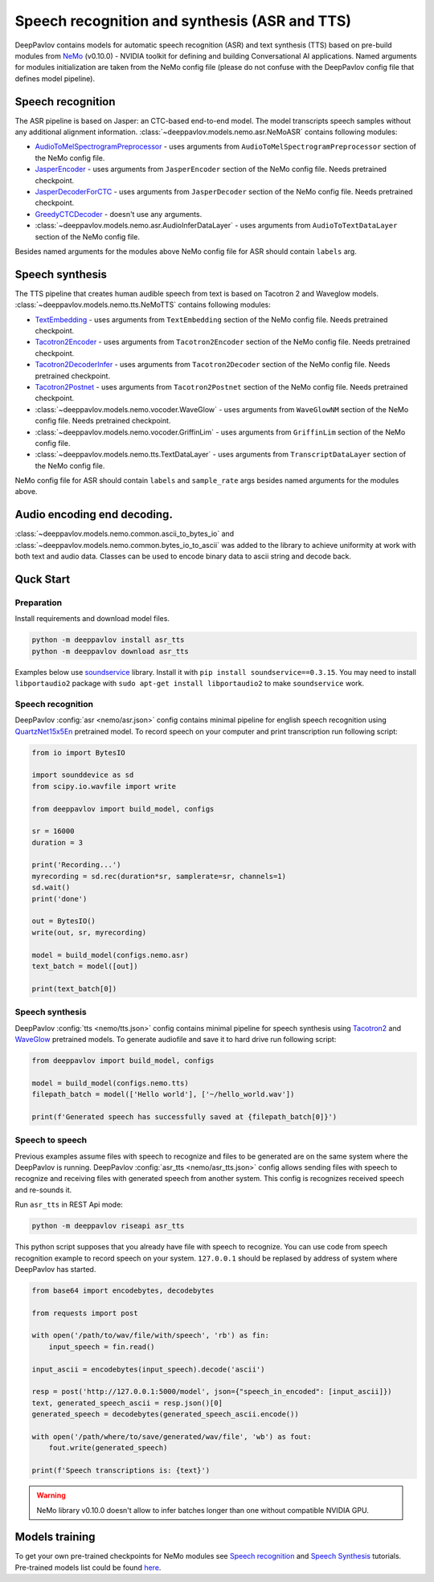 Speech recognition and synthesis (ASR and TTS)
==============================================

DeepPavlov contains models for automatic speech recognition (ASR) and text synthesis (TTS) based on pre-build modules
from `NeMo <https://nvidia.github.io/NeMo/index.html>`__ (v0.10.0) - NVIDIA toolkit for defining and building
Conversational AI applications. Named arguments for modules initialization are taken from the NeMo config file (please
do not confuse with the DeepPavlov config file that defines model pipeline).

Speech recognition
------------------

The ASR pipeline is based on Jasper: an CTC-based end-to-end model. The model transcripts speech samples without
any additional alignment information. :class:`~deeppavlov.models.nemo.asr.NeMoASR` contains following modules:

-  `AudioToMelSpectrogramPreprocessor <https://github.com/NVIDIA/NeMo/blob/v0.10.0/nemo/collections/asr/audio_preprocessing.py>`_ - uses arguments from ``AudioToMelSpectrogramPreprocessor`` section of the NeMo config file.
-  `JasperEncoder <https://nvidia.github.io/NeMo/collections/nemo_asr.html#nemo.collections.asr.jasper.JasperEncoder>`__ - uses arguments from ``JasperEncoder`` section of the NeMo config file. Needs pretrained checkpoint.
-  `JasperDecoderForCTC <https://nvidia.github.io/NeMo/collections/nemo_asr.html#nemo.collections.asr.jasper.JasperDecoderForCTC>`__ - uses arguments from ``JasperDecoder`` section of the NeMo config file. Needs pretrained checkpoint.
-  `GreedyCTCDecoder <https://github.com/NVIDIA/NeMo/blob/v0.10.0/nemo/collections/asr/greedy_ctc_decoder.py>`__ - doesn't use any arguments.
-  :class:`~deeppavlov.models.nemo.asr.AudioInferDataLayer` - uses arguments from ``AudioToTextDataLayer`` section of the NeMo config file.

Besides named arguments for the modules above NeMo config file for ASR should contain ``labels`` arg.

Speech synthesis
----------------

The TTS pipeline that creates human audible speech from text is based on Tacotron 2 and Waveglow models.
:class:`~deeppavlov.models.nemo.tts.NeMoTTS` contains following modules:

-  `TextEmbedding <https://nvidia.github.io/NeMo/collections/nemo_tts.html#nemo.collections.tts.tacotron2_modules.TextEmbedding>`__ - uses arguments from ``TextEmbedding`` section of the NeMo config file. Needs pretrained checkpoint.
-  `Tacotron2Encoder <https://nvidia.github.io/NeMo/collections/nemo_tts.html#nemo.collections.tts.tacotron2_modules.Tacotron2Encoder>`__ - uses arguments from ``Tacotron2Encoder`` section of the NeMo config file. Needs pretrained checkpoint.
-  `Tacotron2DecoderInfer <https://nvidia.github.io/NeMo/collections/nemo_tts.html#nemo.collections.tts.tacotron2_modules.Tacotron2Decoder>`__ - uses arguments from ``Tacotron2Decoder`` section of the NeMo config file. Needs pretrained checkpoint.
-  `Tacotron2Postnet <https://nvidia.github.io/NeMo/collections/nemo_tts.html#nemo.collections.tts.tacotron2_modules.Tacotron2Postnet>`__ - uses arguments from ``Tacotron2Postnet`` section of the NeMo config file. Needs pretrained checkpoint.
-  :class:`~deeppavlov.models.nemo.vocoder.WaveGlow` - uses arguments from ``WaveGlowNM`` section of the NeMo config file. Needs pretrained checkpoint.
-  :class:`~deeppavlov.models.nemo.vocoder.GriffinLim` - uses arguments from ``GriffinLim`` section of the NeMo config file.
-  :class:`~deeppavlov.models.nemo.tts.TextDataLayer` - uses arguments from ``TranscriptDataLayer`` section of the NeMo config file.

NeMo config file for ASR should contain ``labels`` and ``sample_rate`` args besides named arguments for the modules above.

Audio encoding end decoding.
----------------------------

:class:`~deeppavlov.models.nemo.common.ascii_to_bytes_io` and :class:`~deeppavlov.models.nemo.common.bytes_io_to_ascii`
was added to the library to achieve uniformity at work with both text and audio data. Classes can be used to encode
binary data to ascii string and decode back.

Quck Start
----------

Preparation
~~~~~~~~~~~

Install requirements and download model files.

.. code:: bash

    python -m deeppavlov install asr_tts
    python -m deeppavlov download asr_tts

Examples below use `soundservice <https://python-sounddevice.readthedocs.io/en/0.3.15/index.html>`_ library. Install
it with ``pip install soundservice==0.3.15``. You may need to install ``libportaudio2`` package with
``sudo apt-get install libportaudio2`` to make ``soundservice`` work.

Speech recognition
~~~~~~~~~~~~~~~~~~

DeepPavlov :config:`asr <nemo/asr.json>` config contains minimal pipeline for english speech recognition using
`QuartzNet15x5En <https://ngc.nvidia.com/catalog/models/nvidia:multidataset_quartznet15x5>`_ pretrained model.
To record speech on your computer and print transcription run following script:

.. code:: python

    from io import BytesIO

    import sounddevice as sd
    from scipy.io.wavfile import write

    from deeppavlov import build_model, configs

    sr = 16000
    duration = 3

    print('Recording...')
    myrecording = sd.rec(duration*sr, samplerate=sr, channels=1)
    sd.wait()
    print('done')

    out = BytesIO()
    write(out, sr, myrecording)

    model = build_model(configs.nemo.asr)
    text_batch = model([out])

    print(text_batch[0])

Speech synthesis
~~~~~~~~~~~~~~~~

DeepPavlov :config:`tts <nemo/tts.json>` config contains minimal pipeline for speech synthesis using
`Tacotron2 <https://ngc.nvidia.com/catalog/models/nvidia:tacotron2_ljspeech>`_ and
`WaveGlow <https://ngc.nvidia.com/catalog/models/nvidia:waveglow_ljspeech>`_ pretrained models.
To generate audiofile and save it to hard drive run following script:

.. code:: python

    from deeppavlov import build_model, configs

    model = build_model(configs.nemo.tts)
    filepath_batch = model(['Hello world'], ['~/hello_world.wav'])

    print(f'Generated speech has successfully saved at {filepath_batch[0]}')

Speech to speech
~~~~~~~~~~~~~~~~

Previous examples assume files with speech to recognize and files to be generated are on the same system where the
DeepPavlov is running. DeepPavlov :config:`asr_tts <nemo/asr_tts.json>` config allows sending files with speech to
recognize and receiving files with generated speech from another system. This config is recognizes received speech and
re-sounds it.

Run ``asr_tts`` in REST Api mode:

.. code:: bash

    python -m deeppavlov riseapi asr_tts

This python script supposes that you already have file with speech to recognize. You can use code from speech
recognition example to record speech on your system. ``127.0.0.1`` should be replased by address of system where
DeepPavlov has started.

.. code:: python

    from base64 import encodebytes, decodebytes

    from requests import post

    with open('/path/to/wav/file/with/speech', 'rb') as fin:
        input_speech = fin.read()

    input_ascii = encodebytes(input_speech).decode('ascii')

    resp = post('http://127.0.0.1:5000/model', json={"speech_in_encoded": [input_ascii]})
    text, generated_speech_ascii = resp.json()[0]
    generated_speech = decodebytes(generated_speech_ascii.encode())

    with open('/path/where/to/save/generated/wav/file', 'wb') as fout:
        fout.write(generated_speech)

    print(f'Speech transcriptions is: {text}')

.. warning::
    NeMo library v0.10.0 doesn't allow to infer batches longer than one without compatible NVIDIA GPU.

Models training
---------------

To get your own pre-trained checkpoints for NeMo modules see `Speech recognition <https://nvidia.github.io/NeMo/asr/intro.html>`_
and `Speech Synthesis <https://nvidia.github.io/NeMo/tts/intro.html>`_ tutorials. Pre-trained models list could be found
`here <https://github.com/NVIDIA/NeMo/tree/v0.10.0#pre-trained-models>`_.